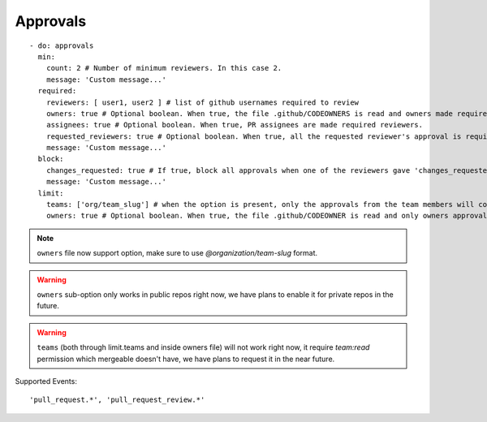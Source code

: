 Approvals
^^^^^^^^^^

::

    - do: approvals
      min:
        count: 2 # Number of minimum reviewers. In this case 2.
        message: 'Custom message...'
      required:
        reviewers: [ user1, user2 ] # list of github usernames required to review
        owners: true # Optional boolean. When true, the file .github/CODEOWNERS is read and owners made required reviewers
        assignees: true # Optional boolean. When true, PR assignees are made required reviewers.
        requested_reviewers: true # Optional boolean. When true, all the requested reviewer's approval is required
        message: 'Custom message...'
      block:
        changes_requested: true # If true, block all approvals when one of the reviewers gave 'changes_requested' review
        message: 'Custom message...'
      limit:
        teams: ['org/team_slug'] # when the option is present, only the approvals from the team members will count
        owners: true # Optional boolean. When true, the file .github/CODEOWNER is read and only owners approval will count

.. note::
    ``owners`` file now support option, make sure to use `@organization/team-slug` format.

.. warning::
    ``owners`` sub-option only works in public repos right now, we have plans to enable it for private repos in the future.

.. warning::
    ``teams`` (both through limit.teams and inside owners file) will not work right now, it require `team:read` permission which mergeable doesn't have, we have plans to request it in the near future.

Supported Events:
::

    'pull_request.*', 'pull_request_review.*'
